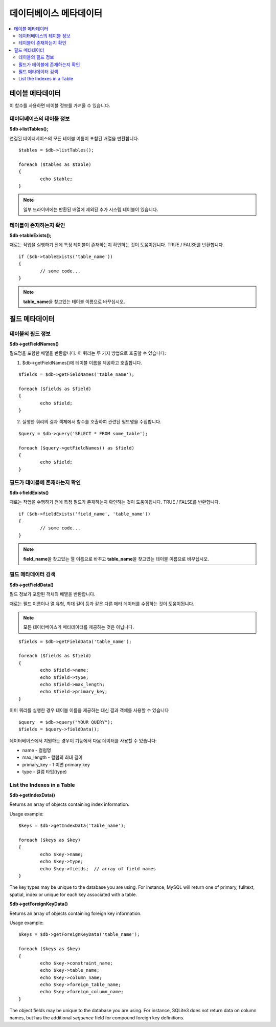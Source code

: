##############################
데이터베이스 메타데이터
##############################

.. contents::
    :local:
    :depth: 2

*************************
테이블 메타데이터
*************************

이 함수를 사용하면 테이블 정보를 가져올 수 있습니다.

데이터베이스의 테이블 정보
================================

**$db->listTables();**

연결된 데이터베이스의 모든 테이블 이름이 포함된 배열을 반환합니다.

::

	$tables = $db->listTables();

	foreach ($tables as $table)
	{
		echo $table;
	}
	
.. note:: 일부 드라이버에는 반환된 배열에 제외된 추가 시스템 테이블이 있습니다.

테이블이 존재하는지 확인
===========================

**$db->tableExists();**

때로는 작업을 실행하기 전에 특정 테이블이 존재하는지 확인하는 것이 도움이됩니다. 
TRUE / FALSE를 반환합니다.

::

	if ($db->tableExists('table_name'))
	{
		// some code...
	}

.. note:: **table_name**\ 을 찾고있는 테이블 이름으로 바꾸십시오.

*******************
필드 메타데이터
*******************

테이블의 필드 정보
==========================

**$db->getFieldNames()**

필드명을 포함한 배열을 반환합니다. 이 쿼리는 두 가지 방법으로 호출할 수 있습니다:

1. $db->getFieldNames()에 테이블 이름을 제공하고 호출합니다.

::

	$fields = $db->getFieldNames('table_name');

	foreach ($fields as $field)
	{
		echo $field;
	}

2. 실행한 쿼리의 결과 객체에서 함수를 호출하여 관련된 필드명을 수집합니다.

::

	$query = $db->query('SELECT * FROM some_table');

	foreach ($query->getFieldNames() as $field)
	{
		echo $field;
	}

필드가 테이블에 존재하는지 확인
==========================================

**$db->fieldExists()**

때로는 작업을 수행하기 전에 특정 필드가 존재하는지 확인하는 것이 도움이됩니다. 
TRUE / FALSE를 반환합니다.

::

	if ($db->fieldExists('field_name', 'table_name'))
	{
		// some code...
	}

.. note:: **field_name**\ 을 찾고있는 열 이름으로 바꾸고 **table_name**\ 을 찾고있는 테이블 이름으로 바꾸십시오.

필드 메타데이터 검색
=======================

**$db->getFieldData()**

필드 정보가 포함된 객체의 배열을 반환합니다.

때로는 필드 이름이나 열 유형, 최대 길이 등과 같은 다른 메타 데이터를 수집하는 것이 도움이됩니다.

.. note:: 모든 데이터베이스가 메타데이터를 제공하는 것은 아닙니다.

::

	$fields = $db->getFieldData('table_name');

	foreach ($fields as $field)
	{
		echo $field->name;
		echo $field->type;
		echo $field->max_length;
		echo $field->primary_key;
	}

이미 쿼리를 실행한 경우 테이블 이름을 제공하는 대신 결과 객체를 사용할 수 있습니다

::

	$query  = $db->query("YOUR QUERY");
	$fields = $query->fieldData();

데이터베이스에서 지원하는 경우이 기능에서 다음 데이터를 사용할 수 있습니다:

-  name - 컬럼명
-  max_length - 컬럼의 최대 길이
-  primary_key - 1 이면 primary key
-  type - 컬럼 타입(type)

List the Indexes in a Table
===========================

**$db->getIndexData()**

Returns an array of objects containing index information.

Usage example::

	$keys = $db->getIndexData('table_name');

	foreach ($keys as $key)
	{
		echo $key->name;
		echo $key->type;
		echo $key->fields;  // array of field names
	}

The key types may be unique to the database you are using.
For instance, MySQL will return one of primary, fulltext, spatial, index or unique
for each key associated with a table.

**$db->getForeignKeyData()**

Returns an array of objects containing foreign key information.

Usage example::

	$keys = $db->getForeignKeyData('table_name');

	foreach ($keys as $key)
	{
		echo $key->constraint_name;
		echo $key->table_name;
		echo $key->column_name;
		echo $key->foreign_table_name;
		echo $key->foreign_column_name;
	}

The object fields may be unique to the database you are using. For instance, SQLite3 does
not return data on column names, but has the additional *sequence* field for compound
foreign key definitions.
